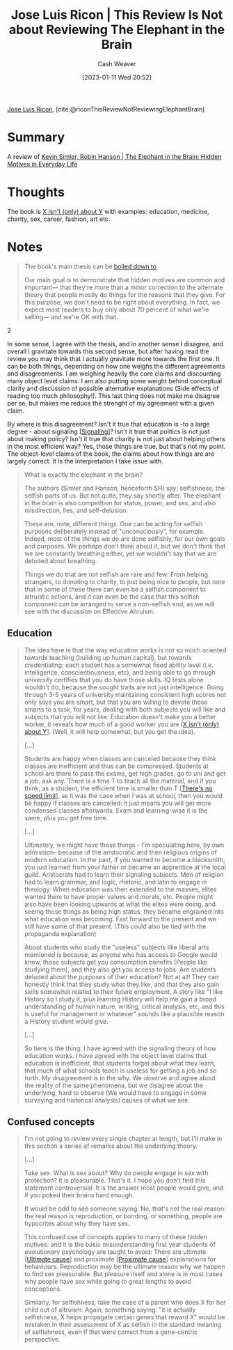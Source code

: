 :PROPERTIES:
:ROAM_REFS: [cite:@riconThisReviewNotReviewingElephantBrain]
:ID:       796ad559-ee93-4896-9101-a3395c7dd2d4
:LAST_MODIFIED: [2023-09-25 Mon 06:16]
:END:
#+title: Jose Luis Ricon | This Review Is Not about Reviewing The Elephant in the Brain
#+hugo_custom_front_matter: :slug "796ad559-ee93-4896-9101-a3395c7dd2d4"
#+author: Cash Weaver
#+date: [2023-01-11 Wed 20:52]
#+filetags: :reference:

[[id:803ade2e-9b8f-4bac-9ddb-565e9a8bfce7][Jose Luis Ricon]], [cite:@riconThisReviewNotReviewingElephantBrain]

* Summary
A review of [[id:fb0b2586-5705-4114-b735-7062ccd56043][Kevin Simler, Robin Hanson | The Elephant in the Brain: Hidden Motives in Everyday Life]]
* Thoughts
The book is [[id:064e87e5-6a2d-480f-9cab-9ae1c1cc3ba4][X isn't (only) about Y]] with examples: education, medicine, charity, sex, career, fashion, art etc.

* Notes

#+begin_quote
The book's main thesis can be [[http://www.overcomingbias.com/2018/01/ten-could-be-twenty-or-more.html][boiled down to]]

#+begin_quote2
Our main goal is to demonstrate that hidden motives are common and important--- that they're more than a minor correction to the alternate theory that people mostly do things for the reasons that they give. For this purpose, we don't need to be right about everything. In fact, we expect most readers to buy only about 70 percent of what we're selling--- and we're OK with that.
#+end_quote2

In some sense, I agree with the thesis, and in another sense I disagree, and overall I gravitate towards this second sense, but after having read the review you may think that I actually gravitate more towards the first one. It can be both things, depending on how one weighs the different agreements and disagreements. I am weighing heavily the core claims and discounting many object level claims. I am also putting some weight behind conceptual clarity and discussion of possible alternative explanations (Side effects of reading too much philosophy!). This last thing does not make me disagree per se, but makes me reduce the strenght of my agreement with a given claim.

By where is this disagreement? Isn't it true that education is -to a large degree - about signaling [[[id:0a3904f5-1484-4c12-8abb-005c707401e1][Signaling]]]? Isn't it true that politics is not just about making policy? Isn't it true that charity is not just about helping others in the most efficient way? Yes, those things are true, but that's not my point. The object-level claims of the book, the claims about how things are are largely correct. It is the interpretation I take issue with.
#+end_quote

#+begin_quote
What is exactly the elephant in the brain?

The authors (Simler and Hanson, henceforth SH) say: selfishness, the selfish parts of us. But not quite, they say shortly after. The elephant in the brain is also competition for status, power, and sex, and also misdirection, lies, and self-delusion.

These are, note, different things. One can be acting for selfish purposes deliberately instead of "unconsciously", for example. Indeed, most of the things we do are done selfishly, for our own goals and purposes. We perhaps don't think about it, but we don't think that we are constantly breathing either, yet we wouldn't say that we are deluded about breathing.

Things we do that are not selfish are rare and few: From helping strangers, to donating to charity, to just being nice to people, but note that in some of these there can even be a selfish component to altruistic actions, and it can even be the case that this selfish component can be arranged to serve a non-selfish end, as we will see with the discussion on Effective Altruism.
#+end_quote
** Education

#+begin_quote
The idea here is that the way education works is not so much oriented towards teaching (building up human capital), but towards credentialing: each student has a somewhat fixed ability level (i.e. intelligence, conscientiousness, etc), and being able to go through university certifies that you do have those skills. IQ tests alone wouldn't do, because the sought traits are not just intelligence. Going through 3-5 years of university maintaining consistent high scores not only says you are smart, but that you are willing to devote those smarts to a task, for years, dealing with both subjects you will like and subjects that you will not like: Education doesn't make you a better worker, it reveals how much of a good worker you are [[[id:064e87e5-6a2d-480f-9cab-9ae1c1cc3ba4][X isn't (only) about Y]]]. (Well, it will help somewhat, but you get the idea).

[...]

Students are happy when classes are canceled because they think classes are inefficient and thus can be compressed. Students at school are there to pass the exams, get high grades, go to uni and get a job, ask any. There is a time T to teach all the material, and if you think, as a student, the efficient time is smaller than T [[[id:d737d99b-5154-41f2-8b31-7c3ba860d4e0][There's no speed limit]]], as it was the case when I was at school, then you would be happy if classes are cancelled: it just means you will get more condensed classes afterwards. Exam and learning-wise it is the same, plus you get free time.

[...]

Ultimately, we might have these things - I'm speculating here, by own admission- because of the aristocratic and then religious origins of modern education. In the past, if you wanted to become a blacksmith, you just learned from your father or became an apprentice at the local guild. Aristocrats had to learn their signaling subjects. Men of religion had to learn grammar, and logic, rhetoric, and latin to engage in theology. When education was then extended to the masses, elites wanted them to have proper values and morals, etc. People might also have been looking upwards at what the elites were doing, and seeing those things as being high status, they became engrained into what education was becoming. Fast forward to the present and we still have some of that present. (This could also be tied with the propaganda explanation)

About students who study the "useless" subjects like liberal arts mentioned is because, as anyone who has access to Google would know, those subjects get you consumption benefits (People like studying them), and they also get you access to jobs. Are students deluded about the purposes of their education? Not at all! They can honestly think that they study what they like, and that they also gain skills somewhat related to their future employment. A story like "I like History so I study it, plus learning History will help me gain a broad understanding of human nature, writing, critical analysis, etc, and this is useful for management or whatever" sounds like a plausible reason a History student would give.

[...]

So here is the thing: I have agreed with the signaling theory of how education works. I have agreed with the object level claims that education is inefficient, that students forget about what they learn, that much of what schools teach is useless for getting a job and so forth. My disagreement is in the why. We observe and agree about the reality of the same phenomena, but we disagree about the underlying, hard to observe (We would have to engage in some surveying and historical analysis) causes of what we see.
#+end_quote
** Confused concepts

#+begin_quote
I'm not going to review every single chapter at length, but I'll make in this section a series of remarks about the underlying theory.

[...]

Take sex. What is sex about? Why do people engage in sex with protection? It is pleasurable. That's it. I hope you don't find this statement controversial: It is the answer most people would give, and if you poked their brains hard enough.

It would be odd to see someone saying: No, that's not the real reason: the real reason is reproduction, or bonding, or something, people are hypocrites about why they have sex.

This confused use of concepts applies to many of these hidden motives: and it is the basic misunderstanding first year students of evolutionary psychology are taught to avoid: There are ultimate [[[id:9245a0f6-660f-4820-9e03-793dc5978686][Ultimate cause]]] and proximate [[[id:b17c08ec-80de-45e5-8a8e-529b0f31142c][Proximate cause]]] explanations for behaviours. Reproduction may be the ultimate reason why we happen to find sex pleasurable. But pleasure itself and alone is in most cases why people have sex while going to great lengths to avoid conceptions.

Similarly, for selfishness, take the case of a parent who does X for her child out of altruism. Again, something saying: "it is actually selfishness, X helps propagate certain genes that reward X" would be mistaken in their assessment of X as selfish in the standard meaning of selfishness, even if that were correct from a gene-centric perspective.
#+end_quote

* Flashcards :noexport:
** Describe :fc:
:PROPERTIES:
:CREATED: [2023-01-12 Thu 11:16]
:FC_CREATED: 2023-01-12T19:17:47Z
:FC_TYPE:  normal
:ID:       185a87fe-d9bc-41cb-889a-62e0f2780f68
:END:
:REVIEW_DATA:
| position | ease | box | interval | due                  |
|----------+------+-----+----------+----------------------|
| front    | 3.10 |   7 |   528.97 | 2025-03-07T12:31:34Z |
:END:

How the aristocratic and religious origin of education may have influenced subject matter

*** Back
#+begin_quote
In the past, if you wanted to become a blacksmith, you just learned from your father or became an apprentice at the local guild. Aristocrats had to learn their signaling subjects. Men of religion had to learn grammar, and logic, rhetoric, and latin to engage in theology. When education was then extended to the masses, elites wanted them to have proper values and morals, etc. People might also have been looking upwards at what the elites were doing, and seeing those things as being high status, they became ingrained into what education was becoming. Fast forward to the present and we still have some of that present.
#+end_quote
*** Source
[cite:@riconThisReviewNotReviewingElephantBrain]
#+print_bibliography:
